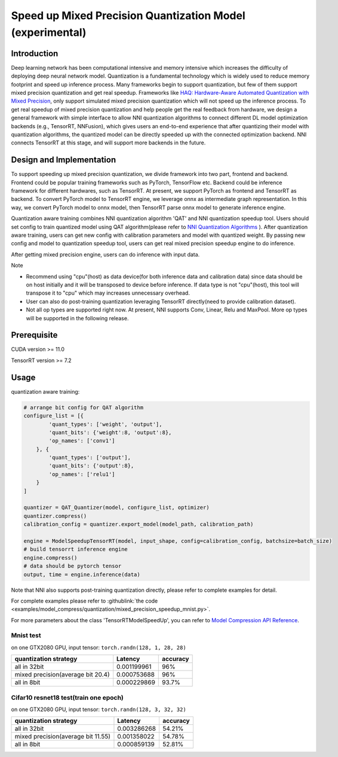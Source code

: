 Speed up Mixed Precision Quantization Model (experimental)
==========================================================


Introduction
------------

Deep learning network has been computational intensive and memory intensive 
which increases the difficulty of deploying deep neural network model. Quantization is a 
fundamental technology which is widely used to reduce memory footprint and speed up inference 
process. Many frameworks begin to support quantization, but few of them support mixed precision 
quantization and get real speedup. Frameworks like `HAQ: Hardware-Aware Automated Quantization with Mixed Precision <https://arxiv.org/pdf/1811.08886.pdf>`__\, only support simulated mixed precision quantization which will 
not speed up the inference process. To get real speedup of mixed precision quantization and 
help people get the real feedback from hardware, we design a general framework with simple interface to allow NNI quantization algorithms to connect different 
DL model optimization backends (e.g., TensorRT, NNFusion), which gives users an end-to-end experience that after quantizing their model 
with quantization algorithms, the quantized model can be directly speeded up with the connected optimization backend. NNI connects 
TensorRT at this stage, and will support more backends in the future.


Design and Implementation
-------------------------

To support speeding up mixed precision quantization, we divide framework into two part, frontend and backend.  
Frontend could be popular training frameworks such as PyTorch, TensorFlow etc. Backend could be inference 
framework for different hardwares, such as TensorRT. At present, we support PyTorch as frontend and 
TensorRT as backend. To convert PyTorch model to TensorRT engine, we leverage onnx as intermediate graph 
representation. In this way, we convert PyTorch model to onnx model, then TensorRT parse onnx 
model to generate inference engine. 


Quantization aware training combines NNI quantization algorithm 'QAT' and NNI quantization speedup tool.
Users should set config to train quantized model using QAT algorithm(please refer to `NNI Quantization Algorithms <https://nni.readthedocs.io/en/stable/Compression/Quantizer.html>`__\  ).
After quantization aware training, users can get new config with calibration parameters and model with quantized weight. By passing new config and model to quantization speedup tool, users can get real mixed precision speedup engine to do inference.


After getting mixed precision engine, users can do inference with input data.


Note


* Recommend using "cpu"(host) as data device(for both inference data and calibration data) since data should be on host initially and it will be transposed to device before inference. If data type is not "cpu"(host), this tool will transpose it to "cpu" which may increases unnecessary overhead.
* User can also do post-training quantization leveraging TensorRT directly(need to provide calibration dataset).
* Not all op types are supported right now. At present, NNI supports Conv, Linear, Relu and MaxPool. More op types will be supported in the following release.


Prerequisite
------------
CUDA version >= 11.0

TensorRT version >= 7.2

Usage
-----
quantization aware training:

.. code-block:: python

    # arrange bit config for QAT algorithm
    configure_list = [{
            'quant_types': ['weight', 'output'],
            'quant_bits': {'weight':8, 'output':8},
            'op_names': ['conv1']
        }, {
            'quant_types': ['output'],
            'quant_bits': {'output':8},
            'op_names': ['relu1']
        }
    ]

    quantizer = QAT_Quantizer(model, configure_list, optimizer)
    quantizer.compress()
    calibration_config = quantizer.export_model(model_path, calibration_path)

    engine = ModelSpeedupTensorRT(model, input_shape, config=calibration_config, batchsize=batch_size)
    # build tensorrt inference engine
    engine.compress()
    # data should be pytorch tensor
    output, time = engine.inference(data)


Note that NNI also supports post-training quantization directly, please refer to complete examples for detail.


For complete examples please refer to :githublink:`the code <examples/model_compress/quantization/mixed_precision_speedup_mnist.py>`.


For more parameters about the class 'TensorRTModelSpeedUp', you can refer to `Model Compression API Reference <https://nni.readthedocs.io/en/stable/Compression/CompressionReference.html#quantization-speedup>`__\.


Mnist test
^^^^^^^^^^^^^^^^^^^

on one GTX2080 GPU,
input tensor: ``torch.randn(128, 1, 28, 28)``

.. list-table::
   :header-rows: 1
   :widths: auto

   * - quantization strategy
     - Latency
     - accuracy
   * - all in 32bit
     - 0.001199961
     - 96%
   * - mixed precision(average bit 20.4)
     - 0.000753688
     - 96%
   * - all in 8bit
     - 0.000229869
     - 93.7%


Cifar10 resnet18 test(train one epoch)
^^^^^^^^^^^^^^^^^^^^^^^^^^^^^^^^^^^^^^^^^


on one GTX2080 GPU,
input tensor: ``torch.randn(128, 3, 32, 32)``


.. list-table::
   :header-rows: 1
   :widths: auto

   * - quantization strategy
     - Latency
     - accuracy
   * - all in 32bit
     - 0.003286268
     - 54.21%
   * - mixed precision(average bit 11.55)
     - 0.001358022
     - 54.78%
   * - all in 8bit
     - 0.000859139
     - 52.81%